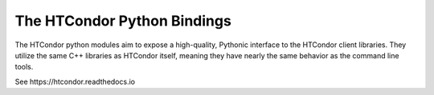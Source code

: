 The HTCondor Python Bindings
============================

The HTCondor python modules aim to expose a high-quality, Pythonic interface to the HTCondor client libraries. They utilize the same C++ libraries as HTCondor itself, meaning they have nearly the same behavior as the command line tools.

See https:​/​/​htcondor.​readthedocs.​io


